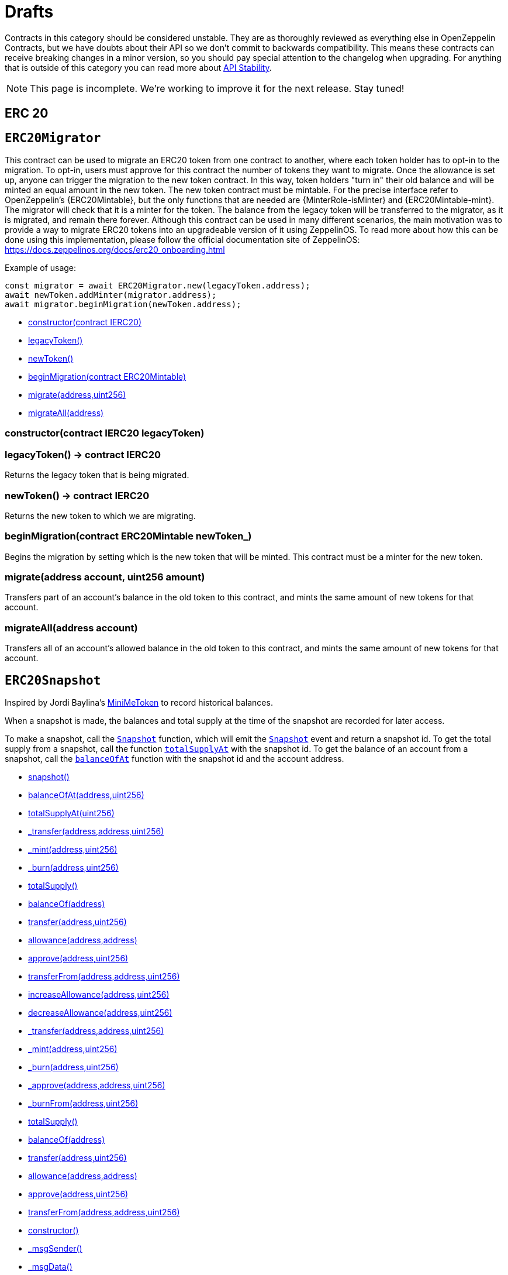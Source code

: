 = Drafts

Contracts in this category should be considered unstable. They are as thoroughly reviewed as everything else in OpenZeppelin Contracts, but we have doubts about their API so we don't commit to backwards compatibility. This means these contracts can receive breaking changes in a minor version, so you should pay special attention to the changelog when upgrading. For anything that is outside of this category you can read more about xref:ROOT:api-stability.adoc[API Stability].

NOTE: This page is incomplete. We're working to improve it for the next release. Stay tuned!

== ERC 20

:ERC20Migrator: pass:normal[xref:#ERC20Migrator[`ERC20Migrator`]]
:constructor: pass:normal[xref:#ERC20Migrator-constructor-contract-IERC20-[`constructor`]]
:legacyToken: pass:normal[xref:#ERC20Migrator-legacyToken--[`legacyToken`]]
:newToken: pass:normal[xref:#ERC20Migrator-newToken--[`newToken`]]
:beginMigration: pass:normal[xref:#ERC20Migrator-beginMigration-contract-ERC20Mintable-[`beginMigration`]]
:migrate: pass:normal[xref:#ERC20Migrator-migrate-address-uint256-[`migrate`]]
:migrateAll: pass:normal[xref:#ERC20Migrator-migrateAll-address-[`migrateAll`]]

[[ERC20Migrator]]
== `ERC20Migrator`

This contract can be used to migrate an ERC20 token from one
contract to another, where each token holder has to opt-in to the migration.
To opt-in, users must approve for this contract the number of tokens they
want to migrate. Once the allowance is set up, anyone can trigger the
migration to the new token contract. In this way, token holders "turn in"
their old balance and will be minted an equal amount in the new token.
The new token contract must be mintable. For the precise interface refer to
OpenZeppelin's {ERC20Mintable}, but the only functions that are needed are
{MinterRole-isMinter} and {ERC20Mintable-mint}. The migrator will check
that it is a minter for the token.
The balance from the legacy token will be transferred to the migrator, as it
is migrated, and remain there forever.
Although this contract can be used in many different scenarios, the main
motivation was to provide a way to migrate ERC20 tokens into an upgradeable
version of it using ZeppelinOS. To read more about how this can be done
using this implementation, please follow the official documentation site of
ZeppelinOS: https://docs.zeppelinos.org/docs/erc20_onboarding.html

Example of usage:
```
const migrator = await ERC20Migrator.new(legacyToken.address);
await newToken.addMinter(migrator.address);
await migrator.beginMigration(newToken.address);
```


- xref:#ERC20Migrator-constructor-contract-IERC20-[constructor(contract IERC20)]
- xref:#ERC20Migrator-legacyToken--[legacyToken()]
- xref:#ERC20Migrator-newToken--[newToken()]
- xref:#ERC20Migrator-beginMigration-contract-ERC20Mintable-[beginMigration(contract ERC20Mintable)]
- xref:#ERC20Migrator-migrate-address-uint256-[migrate(address,uint256)]
- xref:#ERC20Migrator-migrateAll-address-[migrateAll(address)]


[[ERC20Migrator-constructor-contract-IERC20-]]
=== constructor(contract IERC20 legacyToken)



[[ERC20Migrator-legacyToken--]]
=== legacyToken() → contract IERC20

Returns the legacy token that is being migrated.

[[ERC20Migrator-newToken--]]
=== newToken() → contract IERC20

Returns the new token to which we are migrating.

[[ERC20Migrator-beginMigration-contract-ERC20Mintable-]]
=== beginMigration(contract ERC20Mintable newToken_)

Begins the migration by setting which is the new token that will be
minted. This contract must be a minter for the new token.


[[ERC20Migrator-migrate-address-uint256-]]
=== migrate(address account, uint256 amount)

Transfers part of an account's balance in the old token to this
contract, and mints the same amount of new tokens for that account.


[[ERC20Migrator-migrateAll-address-]]
=== migrateAll(address account)

Transfers all of an account's allowed balance in the old token to
this contract, and mints the same amount of new tokens for that account.




:ERC20Snapshot: pass:normal[xref:#ERC20Snapshot[`ERC20Snapshot`]]
:snapshot: pass:normal[xref:#ERC20Snapshot-snapshot--[`snapshot`]]
:balanceOfAt: pass:normal[xref:#ERC20Snapshot-balanceOfAt-address-uint256-[`balanceOfAt`]]
:totalSupplyAt: pass:normal[xref:#ERC20Snapshot-totalSupplyAt-uint256-[`totalSupplyAt`]]
:_transfer: pass:normal[xref:#ERC20Snapshot-_transfer-address-address-uint256-[`_transfer`]]
:_mint: pass:normal[xref:#ERC20Snapshot-_mint-address-uint256-[`_mint`]]
:_burn: pass:normal[xref:#ERC20Snapshot-_burn-address-uint256-[`_burn`]]
:Snapshot: pass:normal[xref:#ERC20Snapshot-Snapshot-uint256-[`Snapshot`]]

[[ERC20Snapshot]]
== `ERC20Snapshot`

Inspired by Jordi Baylina's
https://github.com/Giveth/minimd/blob/ea04d950eea153a04c51fa510b068b9dded390cb/contracts/MiniMeToken.sol[MiniMeToken]
to record historical balances.

When a snapshot is made, the balances and total supply at the time of the snapshot are recorded for later
access.

To make a snapshot, call the {snapshot} function, which will emit the {Snapshot} event and return a snapshot id.
To get the total supply from a snapshot, call the function {totalSupplyAt} with the snapshot id.
To get the balance of an account from a snapshot, call the {balanceOfAt} function with the snapshot id and the
account address.



- xref:#ERC20Snapshot-snapshot--[snapshot()]
- xref:#ERC20Snapshot-balanceOfAt-address-uint256-[balanceOfAt(address,uint256)]
- xref:#ERC20Snapshot-totalSupplyAt-uint256-[totalSupplyAt(uint256)]
- xref:#ERC20Snapshot-_transfer-address-address-uint256-[_transfer(address,address,uint256)]
- xref:#ERC20Snapshot-_mint-address-uint256-[_mint(address,uint256)]
- xref:#ERC20Snapshot-_burn-address-uint256-[_burn(address,uint256)]
- xref:#ERC20-totalSupply--[totalSupply()]
- xref:#ERC20-balanceOf-address-[balanceOf(address)]
- xref:#ERC20-transfer-address-uint256-[transfer(address,uint256)]
- xref:#ERC20-allowance-address-address-[allowance(address,address)]
- xref:#ERC20-approve-address-uint256-[approve(address,uint256)]
- xref:#ERC20-transferFrom-address-address-uint256-[transferFrom(address,address,uint256)]
- xref:#ERC20-increaseAllowance-address-uint256-[increaseAllowance(address,uint256)]
- xref:#ERC20-decreaseAllowance-address-uint256-[decreaseAllowance(address,uint256)]
- xref:#ERC20-_transfer-address-address-uint256-[_transfer(address,address,uint256)]
- xref:#ERC20-_mint-address-uint256-[_mint(address,uint256)]
- xref:#ERC20-_burn-address-uint256-[_burn(address,uint256)]
- xref:#ERC20-_approve-address-address-uint256-[_approve(address,address,uint256)]
- xref:#ERC20-_burnFrom-address-uint256-[_burnFrom(address,uint256)]
- xref:#IERC20-totalSupply--[totalSupply()]
- xref:#IERC20-balanceOf-address-[balanceOf(address)]
- xref:#IERC20-transfer-address-uint256-[transfer(address,uint256)]
- xref:#IERC20-allowance-address-address-[allowance(address,address)]
- xref:#IERC20-approve-address-uint256-[approve(address,uint256)]
- xref:#IERC20-transferFrom-address-address-uint256-[transferFrom(address,address,uint256)]
- xref:#Context-constructor--[constructor()]
- xref:#Context-_msgSender--[_msgSender()]
- xref:#Context-_msgData--[_msgData()]

- xref:#ERC20Snapshot-Snapshot-uint256-[Snapshot(uint256)]
- xref:#IERC20-Transfer-address-address-uint256-[Transfer(address,address,uint256)]
- xref:#IERC20-Approval-address-address-uint256-[Approval(address,address,uint256)]

[[ERC20Snapshot-snapshot--]]
=== snapshot() → uint256



[[ERC20Snapshot-balanceOfAt-address-uint256-]]
=== balanceOfAt(address account, uint256 snapshotId) → uint256



[[ERC20Snapshot-totalSupplyAt-uint256-]]
=== totalSupplyAt(uint256 snapshotId) → uint256



[[ERC20Snapshot-_transfer-address-address-uint256-]]
=== _transfer(address from, address to, uint256 value)



[[ERC20Snapshot-_mint-address-uint256-]]
=== _mint(address account, uint256 value)



[[ERC20Snapshot-_burn-address-uint256-]]
=== _burn(address account, uint256 value)



[[ERC20Snapshot-Snapshot-uint256-]]
=== Snapshot(uint256 id)





:TokenVesting: pass:normal[xref:#TokenVesting[`TokenVesting`]]
:constructor: pass:normal[xref:#TokenVesting-constructor-address-uint256-uint256-uint256-bool-[`constructor`]]
:beneficiary: pass:normal[xref:#TokenVesting-beneficiary--[`beneficiary`]]
:cliff: pass:normal[xref:#TokenVesting-cliff--[`cliff`]]
:start: pass:normal[xref:#TokenVesting-start--[`start`]]
:duration: pass:normal[xref:#TokenVesting-duration--[`duration`]]
:revocable: pass:normal[xref:#TokenVesting-revocable--[`revocable`]]
:released: pass:normal[xref:#TokenVesting-released-address-[`released`]]
:revoked: pass:normal[xref:#TokenVesting-revoked-address-[`revoked`]]
:release: pass:normal[xref:#TokenVesting-release-contract-IERC20-[`release`]]
:revoke: pass:normal[xref:#TokenVesting-revoke-contract-IERC20-[`revoke`]]
:TokensReleased: pass:normal[xref:#TokenVesting-TokensReleased-address-uint256-[`TokensReleased`]]
:TokenVestingRevoked: pass:normal[xref:#TokenVesting-TokenVestingRevoked-address-[`TokenVestingRevoked`]]

[[TokenVesting]]
== `TokenVesting`

A token holder contract that can release its token balance gradually like a
typical vesting scheme, with a cliff and vesting period. Optionally revocable by the
owner.

- xref:#Ownable-onlyOwner--[onlyOwner()]

- xref:#TokenVesting-constructor-address-uint256-uint256-uint256-bool-[constructor(address,uint256,uint256,uint256,bool)]
- xref:#TokenVesting-beneficiary--[beneficiary()]
- xref:#TokenVesting-cliff--[cliff()]
- xref:#TokenVesting-start--[start()]
- xref:#TokenVesting-duration--[duration()]
- xref:#TokenVesting-revocable--[revocable()]
- xref:#TokenVesting-released-address-[released(address)]
- xref:#TokenVesting-revoked-address-[revoked(address)]
- xref:#TokenVesting-release-contract-IERC20-[release(contract IERC20)]
- xref:#TokenVesting-revoke-contract-IERC20-[revoke(contract IERC20)]
- xref:#Ownable-constructor--[constructor()]
- xref:#Ownable-owner--[owner()]
- xref:#Ownable-isOwner--[isOwner()]
- xref:#Ownable-renounceOwnership--[renounceOwnership()]
- xref:#Ownable-transferOwnership-address-[transferOwnership(address)]
- xref:#Ownable-_transferOwnership-address-[_transferOwnership(address)]
- xref:#Context-constructor--[constructor()]
- xref:#Context-_msgSender--[_msgSender()]
- xref:#Context-_msgData--[_msgData()]

- xref:#TokenVesting-TokensReleased-address-uint256-[TokensReleased(address,uint256)]
- xref:#TokenVesting-TokenVestingRevoked-address-[TokenVestingRevoked(address)]
- xref:#Ownable-OwnershipTransferred-address-address-[OwnershipTransferred(address,address)]

[[TokenVesting-constructor-address-uint256-uint256-uint256-bool-]]
=== constructor(address beneficiary, uint256 start, uint256 cliffDuration, uint256 duration, bool revocable)

Creates a vesting contract that vests its balance of any ERC20 token to the
beneficiary, gradually in a linear fashion until start + duration. By then all
of the balance will have vested.


[[TokenVesting-beneficiary--]]
=== beneficiary() → address



[[TokenVesting-cliff--]]
=== cliff() → uint256



[[TokenVesting-start--]]
=== start() → uint256



[[TokenVesting-duration--]]
=== duration() → uint256



[[TokenVesting-revocable--]]
=== revocable() → bool



[[TokenVesting-released-address-]]
=== released(address token) → uint256



[[TokenVesting-revoked-address-]]
=== revoked(address token) → bool



[[TokenVesting-release-contract-IERC20-]]
=== release(contract IERC20 token)



[[TokenVesting-revoke-contract-IERC20-]]
=== revoke(contract IERC20 token)



[[TokenVesting-TokensReleased-address-uint256-]]
=== TokensReleased(address token, uint256 amount)



[[TokenVesting-TokenVestingRevoked-address-]]
=== TokenVestingRevoked(address token)





== Miscellaneous

:Counters: pass:normal[xref:#Counters[`Counters`]]
:current: pass:normal[xref:#Counters-current-struct-Counters-Counter-[`current`]]
:increment: pass:normal[xref:#Counters-increment-struct-Counters-Counter-[`increment`]]
:decrement: pass:normal[xref:#Counters-decrement-struct-Counters-Counter-[`decrement`]]

[[Counters]]
== `Counters`

Provides counters that can only be incremented or decremented by one. This can be used e.g. to track the number
of elements in a mapping, issuing ERC721 ids, or counting request ids.

Include with `using Counters for Counters.Counter;`
Since it is not possible to overflow a 256 bit integer with increments of one, `increment` can skip the {SafeMath}
overflow check, thereby saving gas. This does assume however correct usage, in that the underlying `_value` is never
directly accessed.


- xref:#Counters-current-struct-Counters-Counter-[current(struct Counters.Counter)]
- xref:#Counters-increment-struct-Counters-Counter-[increment(struct Counters.Counter)]
- xref:#Counters-decrement-struct-Counters-Counter-[decrement(struct Counters.Counter)]


[[Counters-current-struct-Counters-Counter-]]
=== current(struct Counters.Counter counter) → uint256



[[Counters-increment-struct-Counters-Counter-]]
=== increment(struct Counters.Counter counter)



[[Counters-decrement-struct-Counters-Counter-]]
=== decrement(struct Counters.Counter counter)





:SignedSafeMath: pass:normal[xref:#SignedSafeMath[`SignedSafeMath`]]
:mul: pass:normal[xref:#SignedSafeMath-mul-int256-int256-[`mul`]]
:div: pass:normal[xref:#SignedSafeMath-div-int256-int256-[`div`]]
:sub: pass:normal[xref:#SignedSafeMath-sub-int256-int256-[`sub`]]
:add: pass:normal[xref:#SignedSafeMath-add-int256-int256-[`add`]]

[[SignedSafeMath]]
== `SignedSafeMath`

Signed math operations with safety checks that revert on error.


- xref:#SignedSafeMath-mul-int256-int256-[mul(int256,int256)]
- xref:#SignedSafeMath-div-int256-int256-[div(int256,int256)]
- xref:#SignedSafeMath-sub-int256-int256-[sub(int256,int256)]
- xref:#SignedSafeMath-add-int256-int256-[add(int256,int256)]


[[SignedSafeMath-mul-int256-int256-]]
=== mul(int256 a, int256 b) → int256

Multiplies two signed integers, reverts on overflow.

[[SignedSafeMath-div-int256-int256-]]
=== div(int256 a, int256 b) → int256

Integer division of two signed integers truncating the quotient, reverts on division by zero.

[[SignedSafeMath-sub-int256-int256-]]
=== sub(int256 a, int256 b) → int256

Subtracts two signed integers, reverts on overflow.

[[SignedSafeMath-add-int256-int256-]]
=== add(int256 a, int256 b) → int256

Adds two signed integers, reverts on overflow.



== ERC 1046


